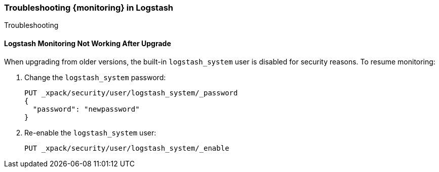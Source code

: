 [role="xpack"]
[[monitoring-troubleshooting]]
=== Troubleshooting {monitoring} in Logstash
++++
<titleabbrev>Troubleshooting</titleabbrev>
++++


[float]
==== Logstash Monitoring Not Working After Upgrade

When upgrading from older versions, the built-in `logstash_system` user is
disabled for security reasons. To resume monitoring:

. Change the `logstash_system` password:
+
--
[source, sh]
---------------------------------------------------------------
PUT _xpack/security/user/logstash_system/_password
{
  "password": "newpassword"
}
---------------------------------------------------------------
//CONSOLE
--

. Re-enable the `logstash_system` user:
+
--
[source, sh]
---------------------------------------------------------------
PUT _xpack/security/user/logstash_system/_enable
---------------------------------------------------------------
//CONSOLE
--
